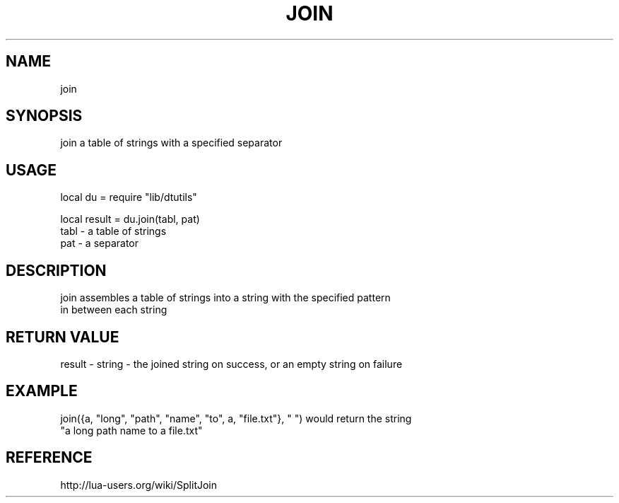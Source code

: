 .TH JOIN 3 "" "" "Darktable dtutils functions"
.SH NAME
join
.SH SYNOPSIS
join a table of strings with a specified separator
.SH USAGE
local du = require "lib/dtutils"

    local result = du.join(tabl, pat)
      tabl - a table of strings
      pat - a separator
.SH DESCRIPTION
join assembles a table of strings into a string with the specified pattern 
    in between each string
.SH RETURN VALUE
result - string - the joined string on success, or an empty string on failure
.SH EXAMPLE
join({a, "long", "path", "name", "to", a, "file.txt"}, " ") would return the string
      "a long path name to a file.txt"
.SH REFERENCE
http://lua-users.org/wiki/SplitJoin
